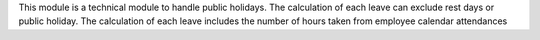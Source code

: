 This module is a technical module to handle public holidays.
The calculation of each leave can exclude rest days or public holiday.
The calculation of each leave includes the number of hours taken from 
employee calendar attendances
